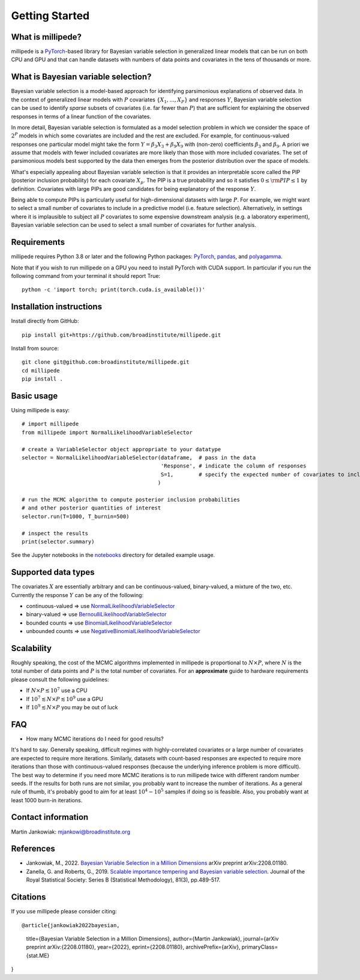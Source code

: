 Getting Started
===============

What is millipede?
------------------

millipede is a `PyTorch <https://pytorch.org/>`__-based library for Bayesian variable selection in generalized linear models
that can be run on both CPU and GPU and that can handle datasets with numbers of data points and covariates 
in the tens of thousands or more.

What is Bayesian variable selection?
------------------------------------

Bayesian variable selection is a model-based approach for identifying parsimonious explanations of observed data.
In the context of generalized linear models with :math:`P` covariates :math:`\{ X_1, ..., X_P \}` and responses :math:`Y`,
Bayesian variable selection can be used to identify *sparse* subsets of covariates (i.e. far fewer than :math:`P`)
that are sufficient for explaining the observed responses in terms of a linear function of the covariates.

In more detail, Bayesian variable selection is formulated as a model selection problem in which we consider
the space of :math:`2^P` models in which some covariates are included and the rest are excluded.
For example, for continuous-valued responses one particular model might take the form :math:`Y = \beta_3 X_3 + \beta_9 X_9` 
with (non-zero) coefficients :math:`\beta_3` and :math:`\beta_9`. 
A priori we assume that models with fewer included covariates are more likely than those with more included covariates.
The set of parsimonious models best supported by the data then emerges from the posterior distribution over the space of models.

What's especially appealing about Bayesian variable selection is that it provides an interpretable score
called the PIP (posterior inclusion probability) for each covariate :math:`X_p`.
The PIP is a true probability and so it satisfies :math:`0 \le \rm{PIP} \le 1` by definition.
Covariates with large PIPs are good candidates for being explanatory of the response :math:`Y`.

Being able to compute PIPs is particularly useful for high-dimensional datasets with large :math:`P`.
For example, we might want to select a small number of covariates to include in a predictive model (i.e. feature selection).
Alternatively, in settings where it is implausible to subject all :math:`P` covariates to
some expensive downstream analysis (e.g. a laboratory experiment),
Bayesian variable selection can be used to select a small number of covariates for further analysis.


Requirements
-------------

millipede requires Python 3.8 or later and the following Python packages: 
`PyTorch <https://pytorch.org/>`__, 
`pandas <https://pandas.pydata.org>`__, and
`polyagamma <https://github.com/zoj613/polyagamma>`__. 

Note that if you wish to run millipede on a GPU you need to install PyTorch with CUDA support. 
In particular if you run the following command from your terminal it should report True:

::

    python -c 'import torch; print(torch.cuda.is_available())'


Installation instructions
-------------------------

Install directly from GitHub:

::

    pip install git+https://github.com/broadinstitute/millipede.git

Install from source:

::

    git clone git@github.com:broadinstitute/millipede.git
    cd millipede
    pip install .


Basic usage
-----------

Using millipede is easy:

::

    # import millipede 
    from millipede import NormalLikelihoodVariableSelector
    
    # create a VariableSelector object appropriate to your datatype
    selector = NormalLikelihoodVariableSelector(dataframe,  # pass in the data
                                                'Response', # indicate the column of responses
                                                S=1,        # specify the expected number of covariates to include a priori
                                               )

    # run the MCMC algorithm to compute posterior inclusion probabilities 
    # and other posterior quantities of interest
    selector.run(T=1000, T_burnin=500)

    # inspect the results
    print(selector.summary)

See the Jupyter notebooks in the `notebooks <https://github.com/broadinstitute/millipede/tree/master/notebooks>`__ directory for detailed example usage.


Supported data types
--------------------

The covariates :math:`X` are essentially arbitrary and can be continuous-valued, binary-valued, a mixture of the two, etc.
Currently the response :math:`Y` can be any of the following:

* continuous-valued => use `NormalLikelihoodVariableSelector <https://millipede.readthedocs.io/en/latest/selection.html#normallikelihoodvariableselector>`__
* binary-valued => use `BernoulliLikelihoodVariableSelector <https://millipede.readthedocs.io/en/latest/selection.html#bernoullilikelihoodvariableselector>`__
* bounded counts => use `BinomialLikelihoodVariableSelector <https://millipede.readthedocs.io/en/latest/selection.html#binomiallikelihoodvariableselector>`__
* unbounded counts => use `NegativeBinomialLikelihoodVariableSelector <https://millipede.readthedocs.io/en/latest/selection.html#negativebinomiallikelihoodvariableselector>`__

Scalability
-----------

Roughly speaking, the cost of the MCMC algorithms implemented in millipede is proportional
to :math:`N \times P`, where :math:`N` is the total number of data points and :math:`P` is the total number of covariates.
For an **approximate** guide to hardware requirements please consult the following guidelines:

* If :math:`N \times P \lesssim 10^7` use a CPU
* If :math:`10^7 \lesssim N \times P \lesssim 10^9` use a GPU
* If :math:`10^9 \lesssim N \times P` you may be out of luck


FAQ
---

* How many MCMC iterations do I need for good results?

It's hard to say. Generally speaking, difficult regimes with highly-correlated covariates or a large number of
covariates are expected to require more iterations. Similarly, datasets with count-based responses are expected to require
more iterations than those with continuous-valued responses (because the underlying inference problem is more difficult).
The best way to determine if you need more MCMC iterations is to run millipede twice with different random number seeds.
If the results for both runs are not similar, you probably want to increase the number of iterations.
As a general rule of thumb, it's probably good to aim for at least :math:`10^4-10^5` samples if doing so is feasible.
Also, you probably want at least 1000 burn-in iterations.


Contact information
-------------------

Martin Jankowiak: mjankowi@broadinstitute.org


References
----------

* Jankowiak, M., 2022. `Bayesian Variable Selection in a Million Dimensions <https://arxiv.org/abs/2208.01180>`__ arXiv preprint arXiv:2208.01180.

* Zanella, G. and Roberts, G., 2019. `Scalable importance tempering and Bayesian variable selection <https://rss.onlinelibrary.wiley.com/doi/abs/10.1111/rssb.12316>`__. Journal of the Royal Statistical Society: Series B (Statistical Methodology), 81(3), pp.489-517.

Citations
---------

If you use millipede please consider citing:

::

@article{jankowiak2022bayesian,
      title={Bayesian Variable Selection in a Million Dimensions},
      author={Martin Jankowiak},
      journal={arXiv preprint arXiv:{2208.01180},
      year={2022},
      eprint={2208.01180},
      archivePrefix={arXiv},
      primaryClass={stat.ME}
}
